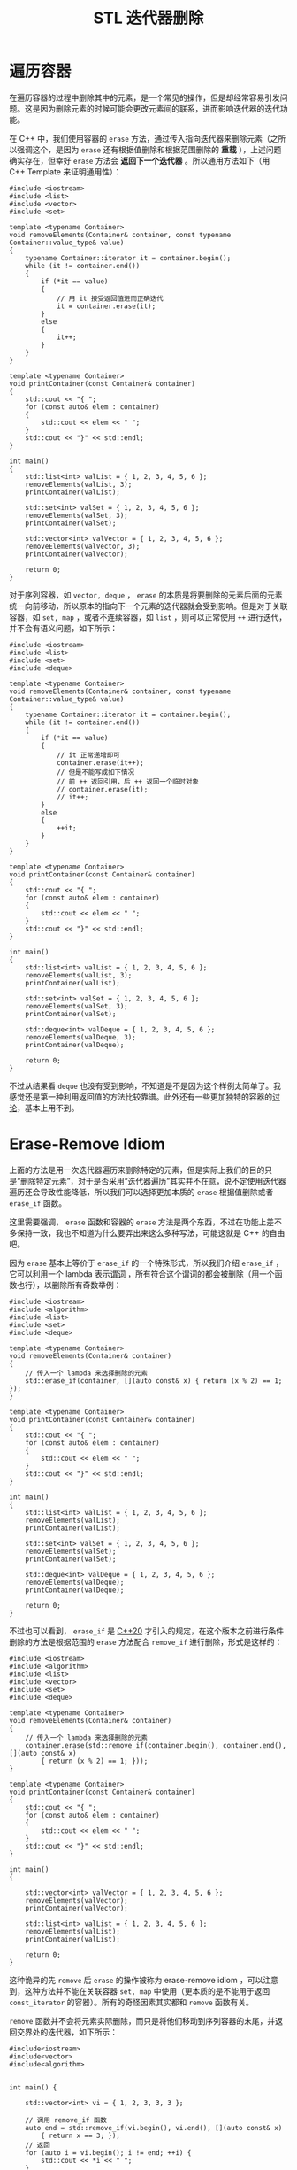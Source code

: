:PROPERTIES:
:ID:       f8af8819-6abe-40bf-bdac-4fd18c360d56
:END:
#+title: STL 迭代器删除

* 遍历容器
在遍历容器的过程中删除其中的元素，是一个常见的操作，但是却经常容易引发问题。这是因为删除元素的时候可能会更改元素间的联系，进而影响迭代器的迭代功能。

在 C++ 中，我们使用容器的 ~erase~ 方法，通过传入指向迭代器来删除元素（之所以强调这个，是因为 ~erase~ 还有根据值删除和根据范围删除的 *重载* ），上述问题确实存在，但幸好 ~erase~ 方法会 *返回下一个迭代器* 。所以通用方法如下（用 C++ Template 来证明通用性）：

#+begin_src C++
#include <iostream>
#include <list>
#include <vector>
#include <set>

template <typename Container>
void removeElements(Container& container, const typename Container::value_type& value)
{
    typename Container::iterator it = container.begin();
    while (it != container.end())
    {
        if (*it == value)
        {
			// 用 it 接受返回值进而正确迭代
            it = container.erase(it);
        }
        else
        {
            it++;
        }
    }
}

template <typename Container>
void printContainer(const Container& container)
{
	std::cout << "{ ";
    for (const auto& elem : container)
    {
        std::cout << elem << " ";
    }
    std::cout << "}" << std::endl;
}

int main()
{
    std::list<int> valList = { 1, 2, 3, 4, 5, 6 };
    removeElements(valList, 3);
    printContainer(valList);

	std::set<int> valSet = { 1, 2, 3, 4, 5, 6 };
	removeElements(valSet, 3);
    printContainer(valSet);

	std::vector<int> valVector = { 1, 2, 3, 4, 5, 6 };
	removeElements(valVector, 3);
    printContainer(valVector);
	
    return 0;
}
#+end_src

#+RESULTS:
: { 1 2 4 5 6 }
: { 1 2 4 5 6 }
: { 1 2 4 5 6 }

对于序列容器，如 =vector, deque= ， ~erase~ 的本质是将要删除的元素后面的元素统一向前移动，所以原本的指向下一个元素的迭代器就会受到影响。但是对于关联容器，如 =set, map= ，或者不连续容器，如 =list= ，则可以正常使用 ~++~ 进行迭代，并不会有语义问题，如下所示：

#+begin_src C++
#include <iostream>
#include <list>
#include <set>
#include <deque>

template <typename Container>
void removeElements(Container& container, const typename Container::value_type& value)
{
    typename Container::iterator it = container.begin();
    while (it != container.end())
    {
        if (*it == value)
        {
			// it 正常递增即可
            container.erase(it++);
			// 但是不能写成如下情况
			// 前 ++ 返回引用，后 ++ 返回一个临时对象
			// container.erase(it);
			// it++;
        }
        else
        {
            ++it;
        }
    }
}

template <typename Container>
void printContainer(const Container& container)
{
	std::cout << "{ ";
    for (const auto& elem : container)
    {
        std::cout << elem << " ";
    }
    std::cout << "}" << std::endl;
}

int main()
{
    std::list<int> valList = { 1, 2, 3, 4, 5, 6 };
    removeElements(valList, 3);
    printContainer(valList);

	std::set<int> valSet = { 1, 2, 3, 4, 5, 6 };
	removeElements(valSet, 3);
    printContainer(valSet);
	
	std::deque<int> valDeque = { 1, 2, 3, 4, 5, 6 };
	removeElements(valDeque, 3);
    printContainer(valDeque);
	
    return 0;
}
#+end_src

#+RESULTS:
: { 1 2 4 5 6 }
: { 1 2 4 5 6 }
: { 1 2 4 5 6 }

不过从结果看 =deque= 也没有受到影响，不知道是不是因为这个样例太简单了。我感觉还是第一种利用返回值的方法比较靠谱。此外还有一些更加独特的容器的[[https://zhuanlan.zhihu.com/p/322402705][讨论]]，基本上用不到。

* Erase-Remove Idiom
上面的方法是用一次迭代器遍历来删除特定的元素，但是实际上我们的目的只是“删除特定元素”，对于是否采用“迭代器遍历”其实并不在意，说不定使用迭代器遍历还会导致性能降低，所以我们可以选择更加本质的 ~erase~ 根据值删除或者 ~erase_if~ 函数。

这里需要强调， ~erase~ 函数和容器的 ~erase~ 方法是两个东西，不过在功能上差不多保持一致，我也不知道为什么要弄出来这么多种写法，可能这就是 C++ 的自由吧。

因为 ~erase~ 基本上等价于 ~erase_if~ 的一个特殊形式，所以我们介绍 ~erase_if~ ，它可以利用一个 lambda 表示[[id:2210e830-9314-4bea-a6f4-3337f976d2a2][谓词]] ，所有符合这个谓词的都会被删除（用一个函数也行），以删除所有奇数举例：

#+begin_src C++ :flags "-std=c++20"
#include <iostream>
#include <algorithm>
#include <list>
#include <set>
#include <deque>

template <typename Container>
void removeElements(Container& container)
{
	// 传入一个 lambda 来选择删除的元素
	std::erase_if(container, [](auto const& x) { return (x % 2) == 1; });
}

template <typename Container>
void printContainer(const Container& container)
{
	std::cout << "{ ";
    for (const auto& elem : container)
    {
        std::cout << elem << " ";
    }
    std::cout << "}" << std::endl;
}

int main()
{
    std::list<int> valList = { 1, 2, 3, 4, 5, 6 };
    removeElements(valList);
    printContainer(valList);

	std::set<int> valSet = { 1, 2, 3, 4, 5, 6 };
	removeElements(valSet);
    printContainer(valSet);
	
	std::deque<int> valDeque = { 1, 2, 3, 4, 5, 6 };
	removeElements(valDeque);
    printContainer(valDeque);
	
    return 0;
}
#+end_src

#+RESULTS:
: { 2 4 6 }
: { 2 4 6 }
: { 2 4 6 }

不过也可以看到， ~erase_if~ 是 [[id:45af3425-35ea-4800-b02c-c1352dfae83c][C++20]] 才引入的规定，在这个版本之前进行条件删除的方法是根据范围的 ~erase~ 方法配合 ~remove_if~ 进行删除，形式是这样的：

#+begin_src C++
#include <iostream>
#include <algorithm>
#include <list>
#include <vector>
#include <set>
#include <deque>

template <typename Container>
void removeElements(Container& container)
{
	// 传入一个 lambda 来选择删除的元素
	container.erase(std::remove_if(container.begin(), container.end(), [](auto const& x)
		{ return (x % 2) == 1; }));
}

template <typename Container>
void printContainer(const Container& container)
{
	std::cout << "{ ";
    for (const auto& elem : container)
    {
        std::cout << elem << " ";
    }
    std::cout << "}" << std::endl;
}

int main()
{

	std::vector<int> valVector = { 1, 2, 3, 4, 5, 6 };
	removeElements(valVector);
    printContainer(valVector);
	
    std::list<int> valList = { 1, 2, 3, 4, 5, 6 };
    removeElements(valList);
    printContainer(valList);

    return 0;
}
#+end_src

#+RESULTS:
: { 2 4 6 5 6 }
: { 2 4 6 5 6 }

这种诡异的先 ~remove~ 后 ~erase~ 的操作被称为 erase-remove idiom ，可以注意到，这种方法并不能在关联容器 =set, map= 中使用（更本质的是不能用于返回 =const_iterator= 的容器）。所有的奇怪因素其实都和 ~remove~ 函数有关。

~remove~ 函数并不会将元素实际删除，而只是将他们移动到序列容器的末尾，并返回交界处的迭代器，如下所示：

#+begin_src C++
#include<iostream>
#include<vector>
#include<algorithm>


int main() {

	std::vector<int> vi = { 1, 2, 3, 3, 3 };

    // 调用 remove_if 函数
    auto end = std::remove_if(vi.begin(), vi.end(), [](auto const& x)
		{ return x == 3; });
	// 返回
	for (auto i = vi.begin(); i != end; ++i) {
		std::cout << *i << " ";
    }
	std::cout << std::endl;

    for (auto i = vi.begin(); i != vi.end(); ++i) {
		std::cout << *i << " ";
    }
	
    return 0;
}
#+end_src

#+RESULTS:
: 1 2 
: 1 2 3 3 3 

正因如此， ~remove~ 需要配合 ~erase~ 完成全部删除功能，更为详细的讨论可以在[[https://en.wikipedia.org/wiki/Erase%E2%80%93remove_idiom][这里]]找到。

* 总结
最为普世的删除容器中符合条件的元素的方法是这个：

#+begin_src c++
template <typename Container>
void removeElements(Container& container)
{
    typename Container::iterator it = container.begin();
    while (it != container.end())
    {
        if (predicate(*it))
            it = container.erase(it);
        else
            ++it;
    }
}
#+end_src

如果为非序列容器，则不用担心遍历过程中迭代器损坏的问题。

如果版本为 C++20 ，那么可以使用 ~erase_if~ 的普适方法。

如果为序列容器，可以使用 erase-remove idiom 。
